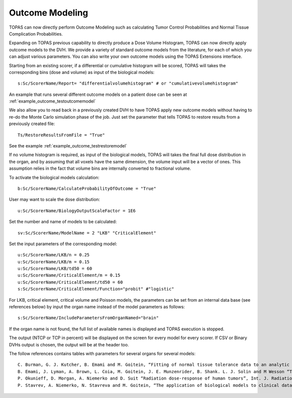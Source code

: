 Outcome Modeling
================

TOPAS can now directly perform Outcome Modeling such as calculating Tumor Control Probabilities and Normal Tissue Complication Probabilities.

Expanding on TOPAS previous capability to directly produce a Dose Volume Histogram,
TOPAS can now directly apply outcome models to the DVH.
We provide a variety of standard outcome models from the literature,
for each of which you can adjust various parameters.
You can also write your own outcome models using the TOPAS Extensions interface.

Starting from an existing scorer, if a differential or cumulative histogram will be scored, TOPAS will takes the corresponding bins (dose and volume) as input of the biological models::

    s:Sc/ScorerName/Report= "differentialvolumehistogram" # or "cumulativevolumehistogram"

An example that runs several different outcome models on a patient dose can be seen at :ref:`example_outcome_testoutcomemodel`

We also allow you to read back in a previously created DVH to have TOPAS apply new outcome models without having to re-do the Monte Carlo simulation phase of the job. Just set the parameter that tells TOPAS to restore results from a previously created file::

    Ts/RestoreResultsFromFile = "True"

See the example :ref:`example_outcome_testrestoremodel`

If no volume histogram is required, as input of the biological models, TOPAS will takes the final full dose distribution in the organ, and by assuming that all voxels have the same dimension, the volume input will be a vector of ones. This assumption relies in the fact that volume bins are internally converted to fractional volume.

To activate the biological models calculation::

    b:Sc/ScorerName/CalculateProbabilityOfOutcome = "True"

User may want to scale the dose distribution::

    u:Sc/ScorerName/BiologyOutputScaleFactor = 1E6

Set the number and name of models to be calculated::

    sv:Sc/ScorerName/ModelName = 2 "LKB" "CriticalElement"

Set the input parameters of the corresponding model::

    u:Sc/ScorerName/LKB/n = 0.25
    u:Sc/ScorerName/LKB/m = 0.15
    u:Sc/ScorerName/LKB/td50 = 60
    u:Sc/ScorerName/CriticalElement/m = 0.15
    u:Sc/ScorerName/CriticalElement/td50 = 60
    s:Sc/ScorerName/CriticalElement/Function="probit" #"logistic"

For LKB, critical element, critical volume and Poisson models, the parameters can be set from an internal data base (see references below) by input the organ name instead of the model parameters as follows::

    s:Sc/ScorerName/IncludeParametersFromOrganNamed="brain"

If the organ name is not found, the full list of available names is displayed and TOPAS execution is stopped.

The output (NTCP or TCP in percent) will be displayed on the screen for every model for every scorer. If CSV or Binary DVHs output is chosen, the output will be at the header too.

The follow references contains tables with parameters for several organs for several models::

    C. Burman, G. J. Kutcher, B. Emami and M. Goitein, “Fitting of normal tissue tolerance data to an analytic function”, Int. J. Radiation Oncology Biol. Phys. 21, 123-135. (1991)
    B. Emami, J. Lyman, A. Brown, L. Coia, M. Goitein, J. E. Munzenrider, B. Shank. L. J. Solin and M Wesson “Tolerance of normal tissue to therapeutic irradiation”, Int. J. Radiation Oncology Biol. Phys. 21, 109-122. (1991)
    P. Okunieff, D. Morgan, A. Niemerko and D. Suit “Radiation dose-response of human tumors”, Int. J. Radiation Oncology Biol. Phys. 32(4), 1227-1237. (1995)
    P. Stavrev, A. Niemerko, N. Stavreva and M. Goitein, “The application of biological models to clinical data”, Physica Medica, 17(2), 2-13. (2001)
